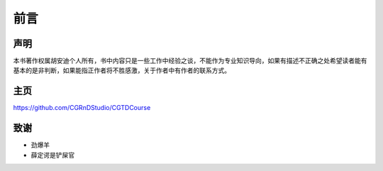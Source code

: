 ====
前言
====

--------
声明
--------

本书著作权属胡安迪个人所有，书中内容只是一些工作中经验之谈，不能作为专业知识导向，如果有描述不正确之处希望读者能有基本的是非判断，如果能指正作者将不胜感激，关于作者中有作者的联系方式。

--------
主页
--------

https://github.com/CGRnDStudio/CGTDCourse

-----
致谢
-----

* 劲爆羊
* 薛定谔是铲屎官
